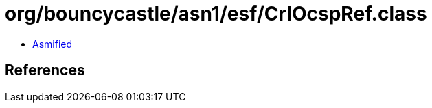 = org/bouncycastle/asn1/esf/CrlOcspRef.class

 - link:CrlOcspRef-asmified.java[Asmified]

== References

